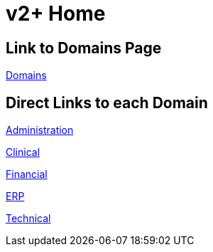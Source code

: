 = v2+ Home

== Link to Domains Page

xref:domains/domains.adoc[Domains]

== Direct Links to each Domain

xref:domains/administration/administration.adoc[Administration]

xref:domains/clinical/clinical.adoc[Clinical]

xref:domains/financial/financial.adoc[Financial]

xref:domains/erp/erp.adoc[ERP]

xref:domains/technical/technical.adoc[Technical]
